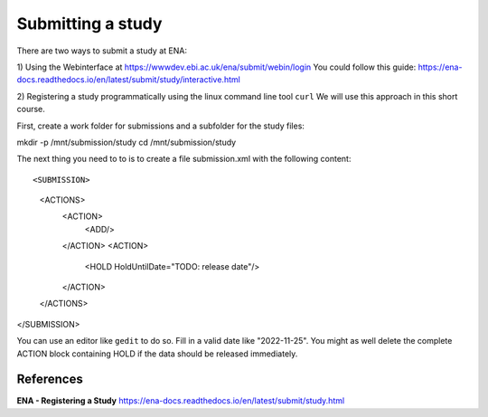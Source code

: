Submitting a study
==================

There are two ways to submit a study at ENA:

1) Using the Webinterface at https://wwwdev.ebi.ac.uk/ena/submit/webin/login
You could follow this guide: https://ena-docs.readthedocs.io/en/latest/submit/study/interactive.html

2) Registering a study programmatically using the linux command line tool ``curl``
We will use this approach in this short course. 

First, create a work folder for submissions and a subfolder for the study files::

mkdir -p /mnt/submission/study
cd /mnt/submission/study

The next thing you need to to is to create a file submission.xml with the following content::

<SUBMISSION>
   <ACTIONS>
      <ACTION>
         <ADD/>
      </ACTION>
      <ACTION>
         <HOLD HoldUntilDate="TODO: release date"/>
      </ACTION>
   </ACTIONS>
</SUBMISSION>

You can use an editor like ``gedit`` to do so. Fill in a valid date like "2022-11-25". You might as well delete the complete ACTION block containing HOLD if the data should be released immediately.


References
^^^^^^^^^^
**ENA - Registering a Study** https://ena-docs.readthedocs.io/en/latest/submit/study.html
